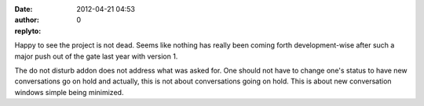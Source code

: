 :date: 2012-04-21 04:53
:author:  
:replyto: 0

Happy to see the project is not dead. Seems like nothing has really been coming forth development-wise after such a major push out of the gate last year with version 1.

The do not disturb addon does not address what was asked for. One should not have to change one's status to have new conversations go on hold and actually, this is not about conversations going on hold. This is about new conversation windows simple being minimized.

